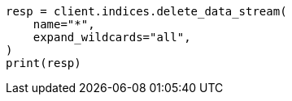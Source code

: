 // This file is autogenerated, DO NOT EDIT
// snapshot-restore/restore-snapshot.asciidoc:421

[source, python]
----
resp = client.indices.delete_data_stream(
    name="*",
    expand_wildcards="all",
)
print(resp)
----
